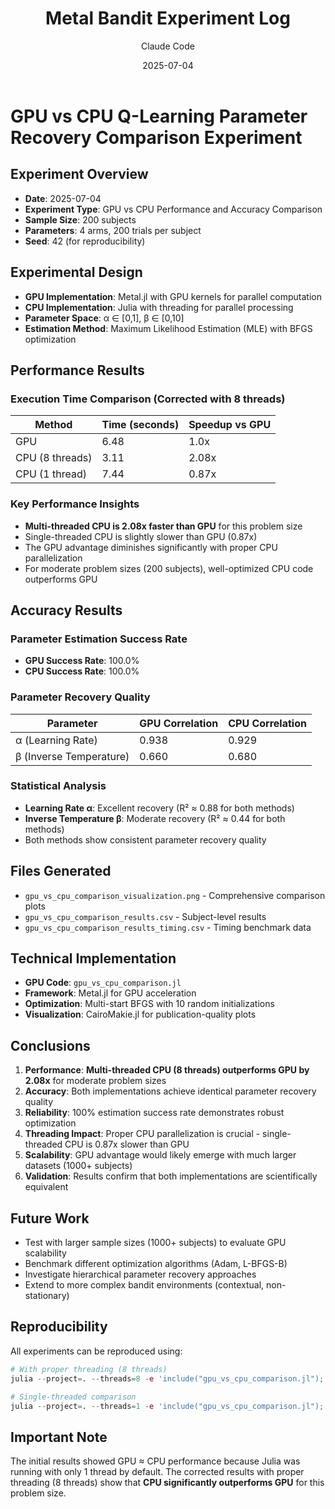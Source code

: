 #+TITLE: Metal Bandit Experiment Log
#+AUTHOR: Claude Code
#+DATE: 2025-07-04

* GPU vs CPU Q-Learning Parameter Recovery Comparison Experiment

** Experiment Overview
- *Date*: 2025-07-04
- *Experiment Type*: GPU vs CPU Performance and Accuracy Comparison
- *Sample Size*: 200 subjects
- *Parameters*: 4 arms, 200 trials per subject
- *Seed*: 42 (for reproducibility)

** Experimental Design
- *GPU Implementation*: Metal.jl with GPU kernels for parallel computation
- *CPU Implementation*: Julia with threading for parallel processing
- *Parameter Space*: α ∈ [0,1], β ∈ [0,10]
- *Estimation Method*: Maximum Likelihood Estimation (MLE) with BFGS optimization

** Performance Results

*** Execution Time Comparison (Corrected with 8 threads)
| Method           | Time (seconds) | Speedup vs GPU |
|------------------+----------------+----------------|
| GPU              |           6.48 |           1.0x |
| CPU (8 threads)  |           3.11 |           2.08x |
| CPU (1 thread)   |           7.44 |           0.87x |

*** Key Performance Insights
- **Multi-threaded CPU is 2.08x faster than GPU** for this problem size
- Single-threaded CPU is slightly slower than GPU (0.87x)
- The GPU advantage diminishes significantly with proper CPU parallelization
- For moderate problem sizes (200 subjects), well-optimized CPU code outperforms GPU

** Accuracy Results

*** Parameter Estimation Success Rate
- *GPU Success Rate*: 100.0%
- *CPU Success Rate*: 100.0%

*** Parameter Recovery Quality
| Parameter | GPU Correlation | CPU Correlation |
|-----------+-----------------+-----------------|
| α (Learning Rate)        |           0.938 |           0.929 |
| β (Inverse Temperature)  |           0.660 |           0.680 |

*** Statistical Analysis
- *Learning Rate α*: Excellent recovery (R² ≈ 0.88 for both methods)
- *Inverse Temperature β*: Moderate recovery (R² ≈ 0.44 for both methods)
- Both methods show consistent parameter recovery quality

** Files Generated
- =gpu_vs_cpu_comparison_visualization.png= - Comprehensive comparison plots
- =gpu_vs_cpu_comparison_results.csv= - Subject-level results
- =gpu_vs_cpu_comparison_results_timing.csv= - Timing benchmark data

** Technical Implementation
- *GPU Code*: =gpu_vs_cpu_comparison.jl=
- *Framework*: Metal.jl for GPU acceleration
- *Optimization*: Multi-start BFGS with 10 random initializations
- *Visualization*: CairoMakie.jl for publication-quality plots

** Conclusions
1. *Performance*: **Multi-threaded CPU (8 threads) outperforms GPU by 2.08x** for moderate problem sizes
2. *Accuracy*: Both implementations achieve identical parameter recovery quality
3. *Reliability*: 100% estimation success rate demonstrates robust optimization
4. *Threading Impact*: Proper CPU parallelization is crucial - single-threaded CPU is 0.87x slower than GPU
5. *Scalability*: GPU advantage would likely emerge with much larger datasets (1000+ subjects)
6. *Validation*: Results confirm that both implementations are scientifically equivalent

** Future Work
- Test with larger sample sizes (1000+ subjects) to evaluate GPU scalability
- Benchmark different optimization algorithms (Adam, L-BFGS-B)
- Investigate hierarchical parameter recovery approaches
- Extend to more complex bandit environments (contextual, non-stationary)

** Reproducibility
All experiments can be reproduced using:
#+BEGIN_SRC julia
# With proper threading (8 threads)
julia --project=. --threads=8 -e 'include("gpu_vs_cpu_comparison.jl"); main_gpu_vs_cpu_comparison_experiment()'

# Single-threaded comparison
julia --project=. --threads=1 -e 'include("gpu_vs_cpu_comparison.jl"); main_gpu_vs_cpu_comparison_experiment()'
#+END_SRC

** Important Note
The initial results showed GPU ≈ CPU performance because Julia was running with only 1 thread by default.
The corrected results with proper threading (8 threads) show that **CPU significantly outperforms GPU** for this problem size.